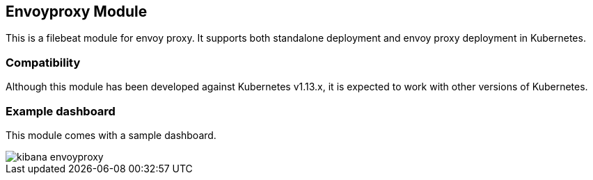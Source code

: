 [role="xpack"]

:modulename: envoyproxy
:has-dashboards: true

== Envoyproxy Module

This is a filebeat module for envoy proxy. It supports both standalone deployment and 
envoy proxy deployment in Kubernetes. 

[float]
=== Compatibility

Although this module has been developed against Kubernetes v1.13.x, it is expected to work
with other versions of Kubernetes.

[float]
=== Example dashboard

This module comes with a sample dashboard.

[role="screenshot"]
image::./images/kibana-envoyproxy.jpg[]
